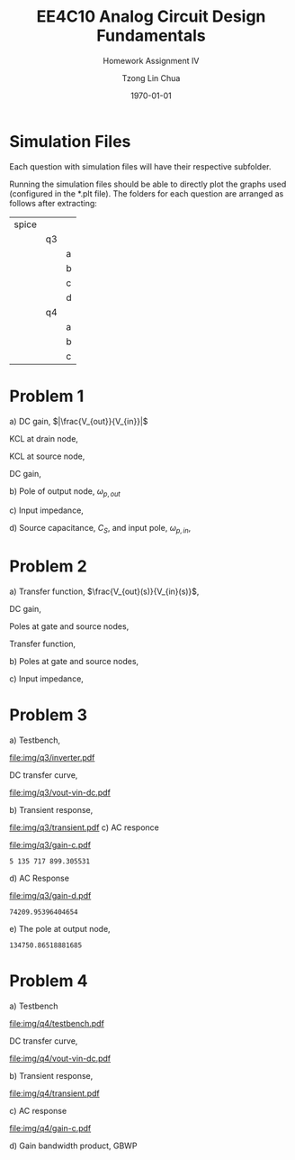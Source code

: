 #+TITLE: EE4C10 Analog Circuit Design Fundamentals
#+SUBTITLE: Homework Assignment IV
#+AUTHOR: Tzong Lin Chua
#+latex_class: article
#+latex_class_options:
#+latex_header:
#+latex_header: \usepackage[a4paper,left=0.5in,right=0.5in,top=0.5in,bottom=1in]{geometry}
#+latex_header: \usepackage{float}
#+LATEX_HEADER: \usepackage{enumerate}
#+latex_header_extra: \DeclareUnicodeCharacter{2212}{-}
#+latex_header_extra: \setcounter{secnumdepth}{0}
#+description:
#+keywords:
#+subtitle:
#+latex_compiler: pdflatex
#+date: \today
#+STARTUP: overview

* Simulation Files
Each question with simulation files will have their respective subfolder.

Running the simulation files should be able to directly plot the graphs used (configured in the *.plt file).
The folders for each question are arranged as follows after extracting:

|-------+----+---|
| spice |    |   |
|       | q3 |   |
|       |    | a |
|       |    | b |
|       |    | c |
|       |    | d |
|       | q4 |   |
|       |    | a |
|       |    | b |
|       |    | c |
|-------+----+---|
* Problem 1
#+ATTR_LATEX: :options [(a)]
a) DC gain, $|\frac{V_{out}}{V_{in}}|$

   KCL at drain node,
   #+begin_export latex
   \begin{equation*}
   \begin{aligned}
   \frac{V_{out}}{R_{D}} &= (g_{m} + g_{mb})v_{s} \\
   \frac{V_{out}}{v_{s}} &= (g_{m} + g_{mb})R_{D} \\
   \end{aligned}
   \end{equation*}
   #+end_export

   KCL at source node,
   #+begin_export latex
   \begin{equation*}
   \begin{aligned}
   \frac{V_{in} - V_{S}}{R_{S}} &= (g_{m} + g_{mb})v_{s} \\
   \frac{V_{in}}{v_{s}} &= R_{S}(g_{m} + g_{mb}) + 1 \\
   \end{aligned}
   \end{equation*}
   #+end_export

   DC gain,
   #+begin_export latex
   \begin{equation*}
   \begin{aligned}
   |\frac{V_{out}}{V_{in}}| &= \frac{(g_{m} + g_{mb})R_{D}}{(g_{m} + g_{mb})R_{S} + 1} \\
   \end{aligned}
   \end{equation*}
   #+end_export

b) Pole of output node, $\omega_{p,out}$

   #+begin_export latex
   \begin{equation*}
   \begin{aligned}
   R_{out} &= R_{D} \\
   C_{out} &= C_{DB} + C_{GD} \\
   \\
   \omega_{p,out} &= \frac{1}{R_{D}(C_{DB} + C_{GD})} \\
   \end{aligned}
   \end{equation*}
   #+end_export

c) Input impedance,

   #+begin_export latex
   \begin{equation*}
   \begin{aligned}
   Z_{IN} &= \frac{1}{g_{m} + g_{mb} + s(C_{GS} + C_{SB})} \\
   \end{aligned}
   \end{equation*}
   #+end_export

d) Source capacitance, $C_{S}$, and input pole, $\omega_{p, in}$,

   #+begin_export latex
   \begin{equation*}
   \begin{aligned}
   C_{S} &= C_{GS} + C_{SB} \\
   \\
   \omega_{p, in} &= \frac{g_{m} + g_{mb} + R_{S}^{-1}}{C_{S}} \\
   &= \frac{g_{m} + g_{mb} + R_{S}^{-1}}{C_{GS} + C_{SB}} \\
   \end{aligned}
   \end{equation*}
   #+end_export

* Problem 2
#+ATTR_LATEX: :options [(a)]
a) Transfer function, $\frac{V_{out}(s)}{V_{in}(s)}$,

   DC gain,
   #+begin_export latex
   \begin{equation*}
   \begin{aligned}
   |\frac{V_{out}(S)}{V_{in}(s)}| &= 1 \\
   \end{aligned}
   \end{equation*}
   #+end_export

   Poles at gate and source nodes,
   #+begin_export latex
   \begin{equation*}
   \begin{aligned}
   \omega_{p,G} &= \frac{1}{R_{S}(C_{GB} + G_{GD})} \\
   \\
   \omega_{p,D} &= \frac{g_{m}}{C_{SB}} \\
   \end{aligned}
   \end{equation*}
   #+end_export

   Transfer function,
   #+begin_export latex
   \begin{equation*}
   \begin{aligned}
   \frac{V_{out}(S)}{V_{in}(s)} &= \frac{1}{1 + sR_{S}(C_{GB} + G_{GD})}\frac{1}{1 + s\frac{C_{SB}}{g_{m}}} \\
   &= \frac{1}{(1 + sR_{S}(C_{GB} + G_{GD}))(1 + \frac{sC_{SB}}{g_{m}})} \\
   \end{aligned}
   \end{equation*}
   #+end_export

b) Poles at gate and source nodes,
   #+begin_export latex
   \begin{equation*}
   \begin{aligned}
   \omega_{p,G} &= \frac{1}{R_{S}(C_{GB} + G_{GD})} \\
   \\
   \omega_{p,D} &= \frac{g_{m}}{C_{SB}} \\
   \end{aligned}
   \end{equation*}
   #+end_export

c) Input impedance,
   #+begin_export latex
   \begin{equation*}
   \begin{aligned}
   Z_{in} &= \frac{1}{s(C_{GB} + C_{GD})} \\
   \end{aligned}
   \end{equation*}
   #+end_export
* Problem 3
#+ATTR_LATEX: :options [(a)]
a) Testbench,
   #+CAPTION: Inverter testbench
   #+NAME: fig:inv-q3
   #+attr_latex: :height 300px
   #+ATTR_LATEX: :placement [H]
   [[file:img/q3/inverter.pdf]]

   DC transfer curve,
   #+CAPTION: Inverter DC response
   #+NAME: fig:vout-vin-dc-q3
   #+ATTR_LATEX: :placement [H]
   [[file:img/q3/vout-vin-dc.pdf]]

b) Transient response,

   #+CAPTION: Inverter transient response
   #+NAME: fig:trans-q3
   #+ATTR_LATEX: :placement [H]
   [[file:img/q3/transient.pdf]]
c) AC responce

   #+CAPTION: Inverter AC gain
   #+NAME: fig:gain-c-q3
   #+ATTR_LATEX: :placement [H]
   [[file:img/q3/gain-c.pdf]]

   #+begin_export latex
   \begin{equation*}
   \begin{aligned}
   |\frac{V_{out}}{V_{in}}| &= 32.7dB \\
   &= 43.2 \\
   \omega_{p} &= 2\pi{}f_{-3dB} \\
   &= 5.136 \times 10^{9} rad s^{-1} \\
   \end{aligned}
   \end{equation*}
   #+end_export

   # Gain = 43.2 dB

   # Pole = 817.37489MHz

   #+begin_src python :exports none
   import numpy as np
   RC = 2*np.pi*817.37489e6
   return RC
   #+end_src

   #+RESULTS:
   : 5 135 717 899.305531

d) AC Response

   #+CAPTION: Inverter AC gain with output capacitor
   #+NAME: fig:gain-d-q3
   #+ATTR_LATEX: :placement [H]
   [[file:img/q3/gain-d.pdf]]

   #+begin_export latex
   \begin{equation*}
   \begin{aligned}
   |\frac{V_{out}}{V_{in}}| &= 32.7 dB \\
   &= 43.2 \\
   \omega_{p} &= 2\pi{}f_{-3dB} \\
   &= 7.42 \times 10^{4} rad s^{-1} \\
   \end{aligned}
   \end{equation*}
   #+end_export

   # Gain = 43.2

   # Pole = 11.810881KHz

   #+begin_src python :exports none
   import numpy as np
   RC = 2*np.pi*11.810881e3
   return RC
   #+end_src

   #+RESULTS:
   : 74209.95396404654

e) The pole at output node,

   #+begin_export latex
   \begin{equation*}
   \begin{aligned}
   RC &= \frac{1}{2\pi{}f_{c}} \\
   R(C + \Delta{}C) &= \frac{1}{2\pi{}f_{d}} \\
   \\
   R &= \frac{1}{\Delta{}C}(\frac{1}{2\pi{}f_{d}} - \frac{1}{2\pi{}f_{c}}) \\
   &= \frac{1}{\Delta{}C}(\frac{1}{2\pi{}f_{d}} - \frac{1}{2\pi{}f_{c}}) \\
   R_{out} &= 134.75 k\Omega \\
   \end{aligned}
   \end{equation*}
   #+end_export

   #+begin_src python :exports none
   import numpy as np
   w1 = 5135717899.305531
   w2 = 74209.95396404654
   rv = 1/w2 - 1/w1
   rv /= 0.1e-9
   return rv
   #+end_src

   #+RESULTS:
   : 134750.86518881685

* Problem 4
#+ATTR_LATEX: :options [(a)]
a) Testbench
   #+CAPTION: Testbench
   #+NAME: fig:testbench-q4
   #+attr_latex: :height 300px
   #+ATTR_LATEX: :placement [H]
   [[file:img/q4/testbench.pdf]]

   DC transfer curve,
   #+CAPTION: DC response
   #+NAME: fig:vout-vin-dc-q3
   #+ATTR_LATEX: :placement [H]
   [[file:img/q4/vout-vin-dc.pdf]]

b) Transient response,

   #+CAPTION: Transient response
   #+NAME: fig:trans-q4
   #+ATTR_LATEX: :placement [H]
   [[file:img/q4/transient.pdf]]

c) AC response

   #+CAPTION: Inverter AC gain
   #+NAME: fig:gain-c-q3
   #+ATTR_LATEX: :placement [H]
   [[file:img/q4/gain-c.pdf]]

   #+begin_export latex
   \begin{equation*}
   \begin{aligned}
   |\frac{V_{out}}{V_{in}}| &= 15.7 dB \\
   &= 6.06 \\
   \omega_{p} &= 2\pi{}f_{-3dB} \\
   &= 3.35 \times 10^{4} rad s^{-1} \\
   \end{aligned}
   \end{equation*}
   #+end_export

   # Gain = 15.66338dB

   # f = 5.330944KHz

d) Gain bandwidth product, GBWP

   #+begin_export latex
   \begin{equation*}
   \begin{aligned}
   |\frac{V_{out}}{V_{in}}| &= 6.06 \\
   f_{-3dB} &= 5.331 kHz \\
   \\
   GBWP &= 32.3 kHz \\
   \end{aligned}
   \end{equation*}
   #+end_export
